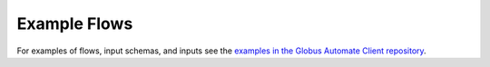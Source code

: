 Example Flows
=============

For examples of flows, input schemas, and inputs see the `examples in the Globus Automate Client repository`_.

..  _examples in the Globus Automate Client repository: https://github.com/globus/globus-automate-client/tree/main/examples/flows
